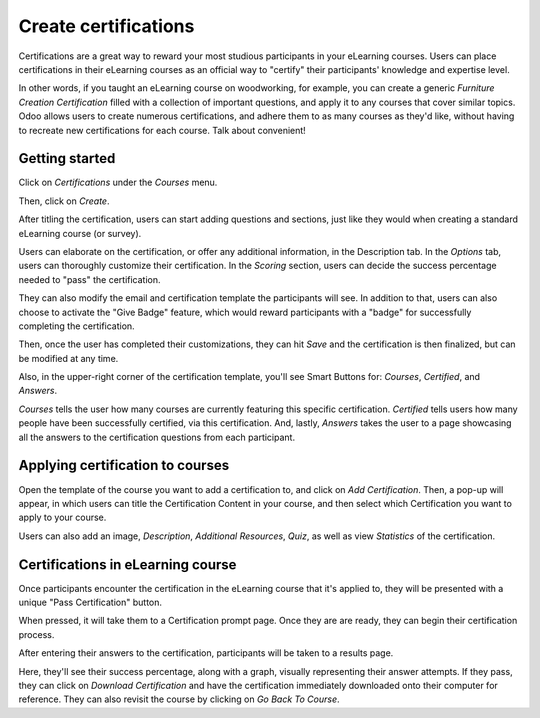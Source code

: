 =====================
Create certifications
=====================

Certifications are a great way to reward your most studious participants in your eLearning
courses. Users can place certifications in their eLearning courses as an official way to
"certify" their participants' knowledge and expertise level.

In other words, if you taught an eLearning course on woodworking, for example, you can create a
generic *Furniture Creation Certification* filled with a collection of important questions, and
apply it to any courses that cover similar topics. Odoo allows users to create
numerous certifications, and adhere them to as many courses as they'd
like, without having to recreate new certifications for each course. Talk about convenient!

Getting started
===============

Click on *Certifications* under the *Courses* menu.

.. image:: ./media/courses-certification.png
   :align: center
   :alt: courses under the certifications menu

Then, click on *Create*.

.. image:: ./media/certification-dashboard.png
   :align: center
   :alt: certification dashboard create

After titling the certification, users can start adding questions and sections, just like they
would when creating a standard eLearning course (or survey).

.. image:: ./media/courses-certification.png
   :align: center
   :alt: courses certification

Users can elaborate on the certification, or offer any additional information, in the Description
tab. In the *Options* tab, users can thoroughly customize their certification. In the *Scoring*
section, users can decide the success percentage needed to "pass" the certification.

.. image:: ./media/certification-scoring.png
   :align: center
   :alt: certification scoring options tab

They can also modify the email and certification template the participants will see. In addition
to that, users can also choose to activate the "Give Badge" feature, which would reward
participants with a "badge" for successfully completing the certification.

Then, once the user has completed their customizations, they can hit *Save* and the certification
is then finalized, but can be modified at any time.

Also, in the upper-right corner of the certification template, you'll see Smart Buttons for:
*Courses*, *Certified*, and *Answers*.

.. image:: ./media/certification-smart-buttons.png
   :align: center
   :alt: certification smart buttons

*Courses* tells the user how many courses are currently featuring this specific certification.
*Certified* tells users how many people have been successfully certified, via this certification.
And, lastly, *Answers* takes the user to a page showcasing all the answers to the certification
questions from each participant.

Applying certification to courses
=================================

Open the template of the course you want to add a certification to, and click on *Add
Certification*. Then, a pop-up will appear, in which users can title the Certification Content in
your course, and then select which Certification you want to apply to your course.

.. image:: ./media/certification-pop-up.png
   :align: center
   :alt: certification pop up window

Users can also add an image, *Description*, *Additional Resources*, *Quiz*, as well as view
*Statistics* of the certification.

Certifications in eLearning course
==================================

Once participants encounter the certification in the eLearning course that it's applied to, they
will be presented with a unique "Pass Certification" button.

.. image:: ./media/pass-certification-incourse.png
   :align: center
   :alt: pass certification in the course

When pressed, it will take them to a Certification prompt page. Once they are are ready, they can
begin their certification process.

.. image:: ./media/certification-quiz.png
   :align: center
   :alt: certification quiz prompt page

After entering their answers to the certification, participants will be taken to a results page.

.. image:: ./media/certification-results.png
   :align: center
   :alt: certification results page

Here, they'll see their success percentage, along with a graph, visually representing their
answer attempts. If they pass, they can click on *Download Certification* and have the
certification immediately downloaded onto their computer for reference. They can also revisit the
course by clicking on *Go Back To Course*.

